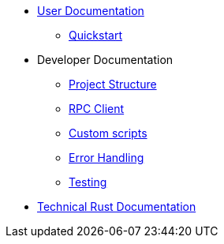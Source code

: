 * xref:index.adoc[User Documentation]
** xref:quickstart.adoc[Quickstart]
* Developer Documentation
** xref:structure.adoc[Project Structure]
** xref:rpc.adoc[RPC Client]
** xref:scripts.adoc[Custom scripts]
** xref:error.adoc[Error Handling]
** xref:testing.adoc[Testing]
* link:https://release-v0-2-0%2D%2Dopenzeppelin-monitor.netlify.app/openzeppelin_monitor/[Technical Rust Documentation^]
